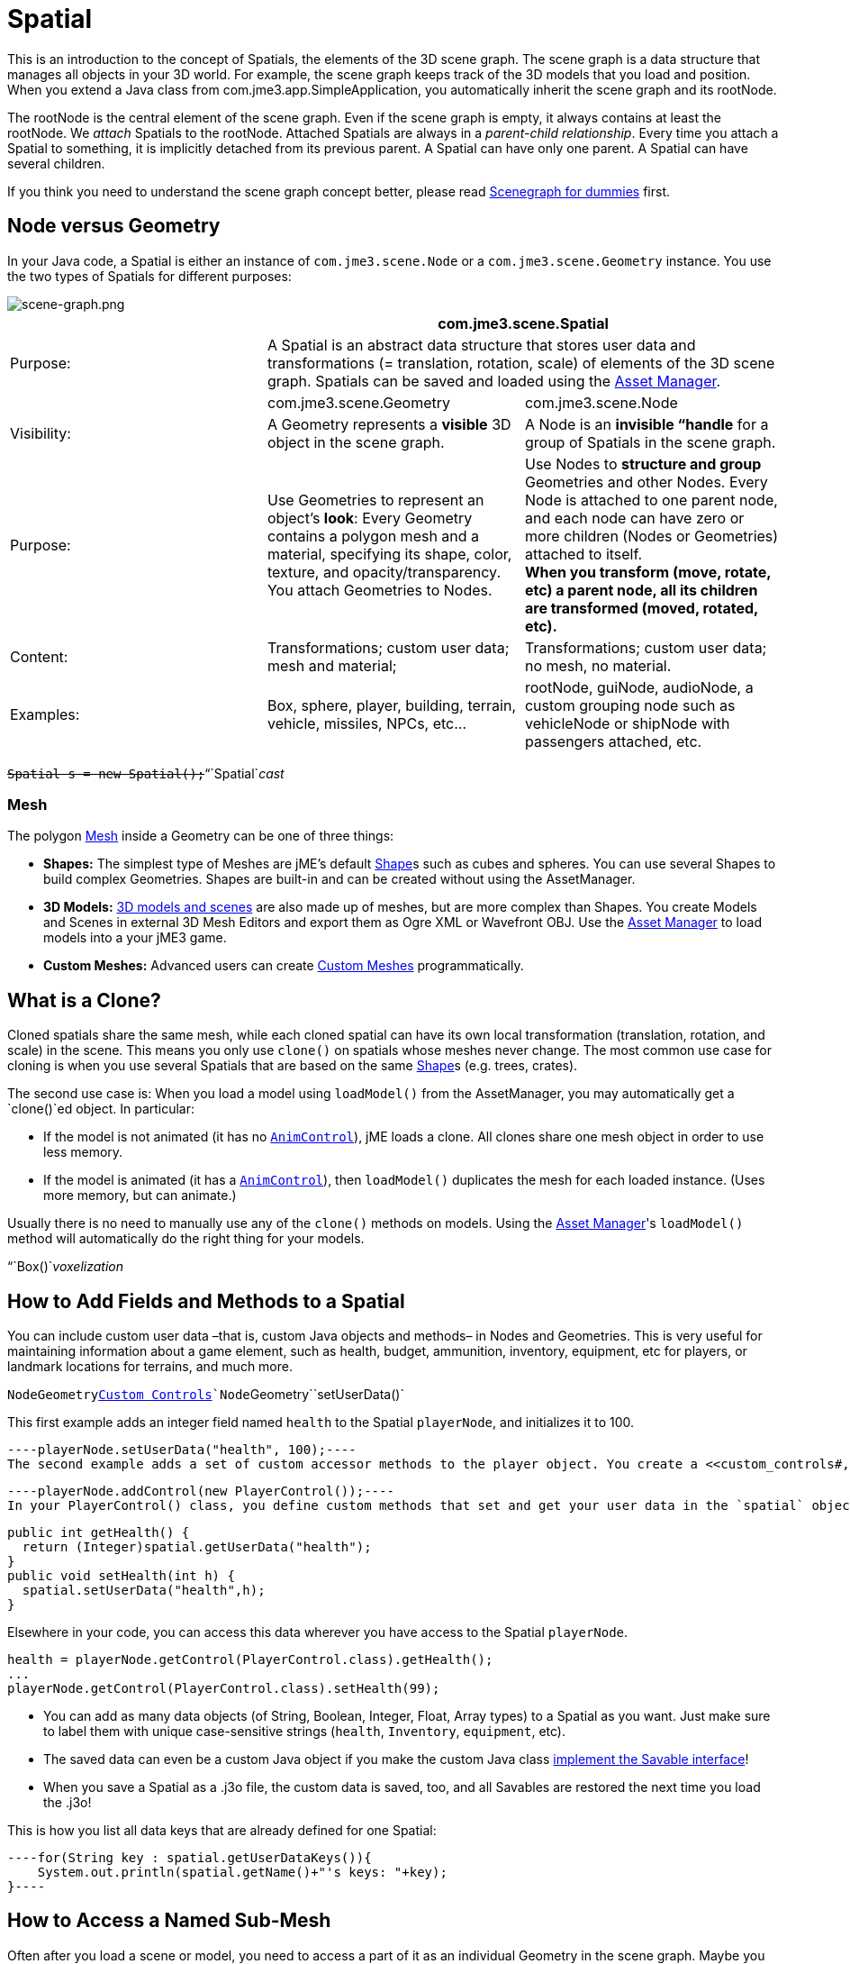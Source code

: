 

= Spatial

This is an introduction to the concept of Spatials, the elements of the 3D scene graph. The scene graph is a data structure that manages all objects in your 3D world. For example, the scene graph keeps track of the 3D models that you load and position. When you extend a Java class from com.jme3.app.SimpleApplication, you automatically inherit the scene graph and its rootNode. 


The rootNode is the central element of the scene graph. Even if the scene graph is empty, it always contains at least the rootNode. We _attach_ Spatials to the rootNode. Attached Spatials are always in a _parent-child relationship_. Every time you attach a Spatial to something, it is implicitly detached from its previous parent. A Spatial can have only one parent. A Spatial can have several children.


If you think you need to understand the scene graph concept better, please read <<jme3/scenegraph_for_dummies#,Scenegraph for dummies>> first.



== Node versus Geometry

In your Java code, a Spatial is either an instance of `com.jme3.scene.Node` or a `com.jme3.scene.Geometry` instance. You use the two types of Spatials for different purposes:



image::jme3/intermediate/scene-graph.png[scene-graph.png,with="",height="",align="center"]


[cols="3", options="header"]
|===

a| 
2+a|com.jme3.scene.Spatial 

a| Purpose: 
2+a| A Spatial is an abstract data structure that stores user data and transformations (= translation, rotation, scale) of elements of the 3D scene graph. Spatials can be saved and loaded using the <<asset_manager#,Asset Manager>>. 

<a|  
a| com.jme3.scene.Geometry 
a| com.jme3.scene.Node 

a| Visibility: 
a| A Geometry represents a *visible* 3D object in the scene graph. 
a| A Node is an *invisible “handle* for a group of Spatials in the scene graph. 

<a| Purpose:    
a| Use Geometries to represent an object's *look*: Every Geometry contains a polygon mesh and a material, specifying its shape, color, texture, and opacity/transparency. +
You attach Geometries to Nodes. 
a| Use Nodes to *structure and group* Geometries and other Nodes. Every Node is attached to one parent node, and each node can have zero or more children (Nodes or Geometries) attached to itself. +
*When you transform (move, rotate, etc) a parent node, all its children are transformed (moved, rotated, etc).* 

<a| Content:    
<a| Transformations; custom user data; +
mesh and material;  
a| Transformations; custom user data; +
no mesh, no material.

<a| Examples:   
a| Box, sphere, player, building, terrain, vehicle, missiles, NPCs, etc… 
a| rootNode, guiNode, audioNode, a custom grouping node such as vehicleNode or shipNode with passengers attached, etc. 

|===

`+++<strike>Spatial s = new Spatial();</strike>+++`“`Spatial`_cast_



=== Mesh

The polygon <<mesh#,Mesh>> inside a Geometry can be one of three things:


*  *Shapes:* The simplest type of Meshes are jME's default <<shape#,Shape>>s such as cubes and spheres. You can use several Shapes to build complex Geometries. Shapes are built-in and can be created without using the AssetManager.
*  *3D Models:* <<3d_models#,3D models and scenes>> are also made up of meshes, but are more complex than Shapes. You create Models and Scenes in external 3D Mesh Editors and export them as Ogre XML or Wavefront OBJ. Use the <<asset_manager#,Asset Manager>> to load models into a your jME3 game.
*  *Custom Meshes:* Advanced users can create <<custom_meshes#,Custom Meshes>> programmatically.


== What is a Clone?

Cloned spatials share the same mesh, while each cloned spatial can have its own local transformation (translation, rotation, and scale) in the scene. This means you only use `clone()` on spatials whose meshes never change. The most common use case for cloning is when you use several Spatials that are based on the same <<shape#,Shape>>s (e.g. trees, crates). 


The second use case is: When you load a model using `loadModel()` from the AssetManager, you may automatically get a `clone()`ed object. In particular:


*  If the model is not animated (it has no `<<jme3/advanced/animation#,AnimControl>>`), jME loads a clone. All clones share one mesh object in order to use less memory.
*  If the model is animated (it has a `<<jme3/advanced/animation#,AnimControl>>`), then `loadModel()` duplicates the mesh for each loaded instance. (Uses more memory, but can animate.)

Usually there is no need to manually use any of the `clone()` methods on models. Using the <<asset_manager#,Asset Manager>>'s `loadModel()` method will automatically do the right thing for your models.


“`Box()`_voxelization_



== How to Add Fields and Methods to a Spatial

You can include custom user data –that is, custom Java objects and methods– in Nodes and Geometries. This is very useful for maintaining information about a game element, such as health, budget, ammunition, inventory, equipment, etc for players, or landmark locations for terrains, and much more. 


`Node``Geometry`<<custom_controls#,Custom Controls>>`Node``Geometry``setUserData()`


This first example adds an integer field named `health` to the Spatial `playerNode`, and initializes it to 100.


[source,java]
----playerNode.setUserData("health", 100);----
The second example adds a set of custom accessor methods to the player object. You create a <<custom_controls#,custom PlayerControl() class>> and you add this control to the Spatial:


[source,java]
----playerNode.addControl(new PlayerControl());----
In your PlayerControl() class, you define custom methods that set and get your user data in the `spatial` object. For example, the control could add accessors that set and get the player's health:


[source,java]
----
public int getHealth() {
  return (Integer)spatial.getUserData("health");
}
public void setHealth(int h) {
  spatial.setUserData("health",h);
}
----
Elsewhere in your code, you can access this data wherever you have access to the Spatial `playerNode`. 


[source,java]
----
health = playerNode.getControl(PlayerControl.class).getHealth();
...
playerNode.getControl(PlayerControl.class).setHealth(99);
----
*  You can add as many data objects (of String, Boolean, Integer, Float, Array types) to a Spatial as you want. Just make sure to label them with unique case-sensitive strings (`health`, `Inventory`, `equipment`, etc). 
*  The saved data can even be a custom Java object if you make the custom Java class <<jme3/advanced/save_and_load#custom_savable_class,implement the Savable interface>>! 
*  When you save a Spatial as a .j3o file, the custom data is saved, too, and all Savables are restored the next time you load the .j3o! 

This is how you list all data keys that are already defined for one Spatial:


[source,java]
----for(String key : spatial.getUserDataKeys()){
    System.out.println(spatial.getName()+"'s keys: "+key);
}----

== How to Access a Named Sub-Mesh

Often after you load a scene or model, you need to access a part of it as an individual Geometry in the scene graph. Maybe you want to swap a character's weapon, or you want to play a door-opening animation. First you need to know the unique name of the sub-mesh.


.  Open the model in a 3D mesh editor, or in the jMonkeyEngine SDK's Scene Composer. 
.  Find out the existing names of sub-meshes in the model.
.  Assign unique names to sub-meshes in the model if neccessary.

In the following example, the Node `house` is the loaded model. The sub-meshes in the Node are called its children. The String, here `door 12`, is the name of the mesh that you are searching. 


[source,java]
----
Geometry submesh = (Geometry) houseScene.getChild("door 12");
----

== What is Culling?

There are two types of culling: Face culling, and view frustrum culling.


*Face culling* means not drawing certain polygons of a mesh. Face culling behaviour is a property of the material.


Usage: The “inside of a mesh (the so called backface) is typically never visible to the player, and as an optimization, the `Back` mode skips calculating all backfaces by default. Activating the `Off` or `Front` modes can be useful when you are debugging <<custom_meshes#,custom meshes>> and try to identify accidental inside-out faces. 


You can switch the com.jme3.material.RenderState.FaceCullMode to either:


*  `FaceCullMode.Back` (default) – Only the frontsides of a mesh are drawn. Backface culling is the default behaviour. 
*  `FaceCullMode.Front` – Only the backsides of a mesh are drawn. A mesh with frontface culling will most likely be invisible. Used for debugging “inside-out custom meshes.
*  `FaceCullMode.FrontAndBack` – Use this to make a mesh temporarily invisible. 
*  `FaceCullMode.Off` – Every side of the mesh is drawn. Looks normal, but slows down large scenes.

Example: 


[source,java]
----material.getAdditionalRenderState().setFaceCullMode(FaceCullMode.FrontAndBack);----
*View frustum culling* refers to not drawing (and not even calculating) certain whole models in the scene. At any given moment, half of the scene is behind the player and out of sight anyway. View frustum culling is an optimization to not calculate scene elements that are not visible – elements that are “outside the view frustrum.


The decision what is visible and what not, is done automatically by the engine (`CullHint.Dynamic`). Optionally, you can manually control whether the engine culls individual spatials (and children) from the scene graph:


*  `CullHint.Dynamic` – Default, faster because it doesn't waste time with objects that are out of view.
*  `CullHint.Never` – Calculate and draw everything always (even if it does not end up on the user's screen because it's out of sight). Slower, but can be used while debugging custom meshes.
*  `CullHint.Always` – The whole spatial is culled and is not visible. A fast way to hide a Spatial temporarily. Culling a Spatial is faster then detaching it, but it uses more memory.
*  `CullHint.Inherit` – Inherit culling behaviour from parent node. 

Example:


[source,java]
----spatial.setCullHint(CullHint.Never); // always drawn----

== See also

*  <<jme3/intermediate/optimization#,Optimization>> – The GeometryBatchFactory class batches several Geometries into meshes with each their own texture.
*  <<traverse_scenegraph#,Traverse SceneGraph>> – Find any Node or Geometry in the scenegraph.
<tags><tag target="spatial" /><tag target="node" /><tag target="mesh" /><tag target="geometry" /><tag target="scenegraph" /></tags>
